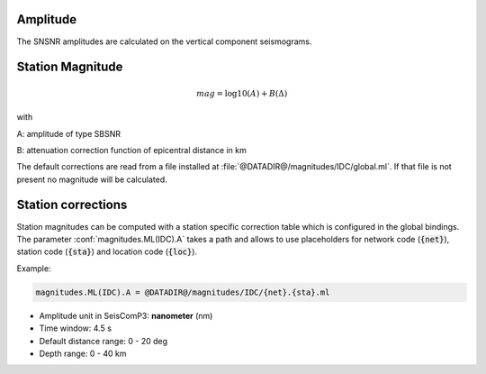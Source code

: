 Amplitude
---------

The SNSNR amplitudes are calculated on the vertical component seismograms.

Station Magnitude
-----------------

.. math::

   mag = \log10(A) + B(\Delta)

with

A: amplitude of type SBSNR

B: attenuation correction function of epicentral distance in km


The default corrections are read from a file installed at
:file:`@DATADIR@/magnitudes/IDC/global.ml`. If that file is not present no magnitude
will be calculated.

Station corrections
-------------------

Station magnitudes can be computed with a station specific correction table
which is configured in the global bindings. The parameter :conf:`magnitudes.ML(IDC).A`
takes a path and allows to use placeholders for network code (:code:`{net}`),
station code (:code:`{sta}`) and location code (:code:`{loc}`).

Example:

.. code::

   magnitudes.ML(IDC).A = @DATADIR@/magnitudes/IDC/{net}.{sta}.ml


* Amplitude unit in SeisComP3: **nanometer** (nm)
* Time window: 4.5 s
* Default distance range: 0 - 20 deg
* Depth range: 0 - 40 km
